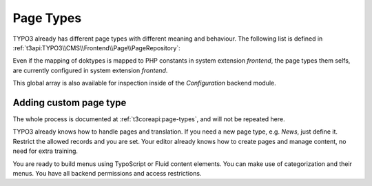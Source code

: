 .. _pageTypes:

Page Types
==========

TYPO3 already has different page types with different meaning and behaviour. The following list is
defined in :ref:`t3api:TYPO3\\CMS\\Frontend\\Page\\PageRepository`:

.. code-block:: php
   :linenos:

   const DOKTYPE_DEFAULT = 1;
   const DOKTYPE_LINK = 3;
   const DOKTYPE_SHORTCUT = 4;
   const DOKTYPE_BE_USER_SECTION = 6;
   const DOKTYPE_MOUNTPOINT = 7;
   const DOKTYPE_SPACER = 199;
   const DOKTYPE_SYSFOLDER = 254;
   const DOKTYPE_RECYCLER = 255;

Even if the mapping of doktypes is mapped to PHP constants in system extension *frontend*, the page
types them selfs, are currently configured in system extension *frontend*.

.. code-block:: php
   :linenos:

   /**
    * $GLOBALS['PAGES_TYPES'] defines the various types of pages (field: doktype) the system
    * can handle and what restrictions may apply to them.
    * Here you can define which tables are allowed on a certain pagetype (doktype)
    * NOTE: The 'default' entry in the $GLOBALS['PAGES_TYPES'] array is the 'base' for all
    * types, and for every type the entries simply overrides the entries in the 'default' type!
    */
   $GLOBALS['PAGES_TYPES'] = [
       (string)\TYPO3\CMS\Frontend\Page\PageRepository::DOKTYPE_BE_USER_SECTION => [
           'allowedTables' => '*'
       ],
       (string)\TYPO3\CMS\Frontend\Page\PageRepository::DOKTYPE_SYSFOLDER => [
           //  Doktype 254 is a 'Folder' - a general purpose storage folder for whatever you like.
           // In CMS context it's NOT a viewable page. Can contain any element.
           'allowedTables' => '*'
       ],
       (string)\TYPO3\CMS\Frontend\Page\PageRepository::DOKTYPE_RECYCLER => [
           // Doktype 255 is a recycle-bin.
           'allowedTables' => '*'
       ],
       'default' => [
           'allowedTables' => 'pages,sys_category,sys_file_reference,sys_file_collection',
           'onlyAllowedTables' => false
       ],
   ];

This global array is also available for inspection inside of the *Configuration* backend module.

.. _pageTypes_addingCustomPageType:

Adding custom page type
-----------------------

The whole process is documented at :ref:`t3coreapi:page-types`, and will not be repeated here.

TYPO3 already knows how to handle pages and translation. If you need a new page type, e.g. *News*,
just define it. Restrict the allowed records and you are set. Your editor already knows how to
create pages and manage content, no need for extra training.

You are ready to build menus using TypoScript or Fluid content elements. You can make use of
categorization and their menus. You have all backend permissions and access restrictions.

.. todo:: Add reference to creating custom content elements, once it's written.

